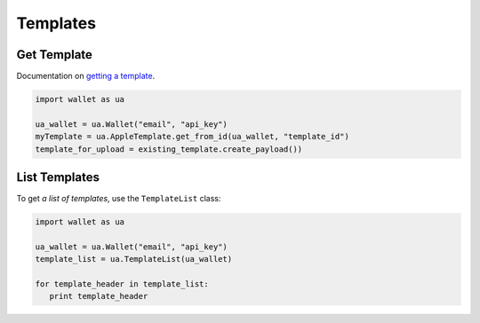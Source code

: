 #########
Templates
#########


.. TODO: Get template will change -- update this when it does

************
Get Template
************

Documentation on `getting a template`_.

.. code-block:: python

   import wallet as ua

   ua_wallet = ua.Wallet("email", "api_key")
   myTemplate = ua.AppleTemplate.get_from_id(ua_wallet, "template_id")
   template_for_upload = existing_template.create_payload())


**************
List Templates
**************

To get `a list of templates`, use the ``TemplateList`` class:

.. code-block:: python

   import wallet as ua

   ua_wallet = ua.Wallet("email", "api_key")
   template_list = ua.TemplateList(ua_wallet)

   for template_header in template_list:
      print template_header


.. _a list of templates: http://docs.urbanairship.com/api/wallet.html#list-passes
.. _getting a template: http://docs.urbanairship.com/api/wallet.html#get-template
